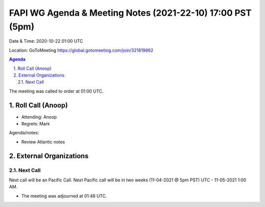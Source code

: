 ===========================================
FAPI WG Agenda & Meeting Notes (2021-22-10) 17:00 PST (5pm)
===========================================
Date & Time: 2020-10-22 01:00 UTC

Location: GoToMeeting https://global.gotomeeting.com/join/321819862


.. sectnum:: 
   :suffix: .

.. contents:: Agenda

The meeting was called to order at 01:00 UTC. 

Roll Call (Anoop)
=====================

* Attending:   Anoop
* Regrets:  Mark

Agenda/notes:

* Review Atlantic notes 
External Organizations 
==============================
  
Next Call
-----------------------
Next call will be an Pacific Call. 
Next Pacific call will be in two weeks (11-04-2021 @ 5pm PST) UTC - 11-05-2021 1:00 AM.  

* The meeting was adjourned at 01:48 UTC.